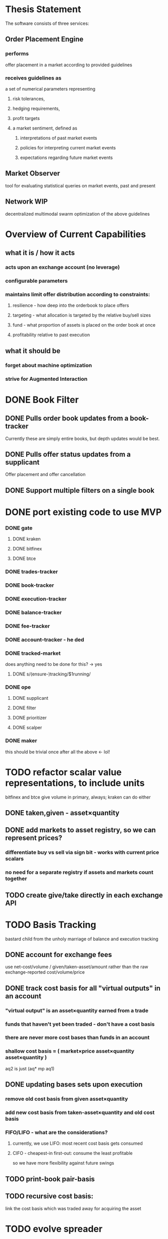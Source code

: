 
* Thesis Statement
The software consists of three services:
** Order Placement Engine
*** performs
offer placement in a market according to provided guidelines
*** receives guidelines as
a set of numerical parameters representing
**** risk tolerances,
**** hedging requirements,
**** profit targets
**** a market sentiment, defined as
***** interpretations of past market events
***** policies for interpreting current market events
***** expectations regarding future market events
** Market Observer
tool for evaluating statistical queries on market events, past and present
** Network                                                             :WIP:
decentralized multimodal swarm optimization of the above guidelines
* Overview of Current Capabilities
** what it is / how it acts
*** acts upon an exchange account (no leverage)
*** configurable parameters
*** maintains limit offer distribution according to constraints:
**** resilience - how deep into the orderbook to place offers
**** targeting - what allocation is targeted by the relative buy/sell sizes
**** fund - what proportion of assets is placed on the order book at once
**** profitability relative to past execution
** what it should be
*** forget about machine optimization
*** strive for Augmented Interaction
* DONE Book Filter
** DONE Pulls order book updates from a book-tracker
Currently these are simply entire books, but depth updates would be best.
** DONE Pulls offer status updates from a supplicant
Offer placement and offer cancellation
** DONE Support multiple filters on a single book
* DONE port existing code to use MVP
*** DONE gate
**** DONE kraken
**** DONE bitfinex
**** DONE btce
*** DONE trades-tracker
*** DONE book-tracker
*** DONE execution-tracker
*** DONE balance-tracker
*** DONE fee-tracker
*** DONE account-tracker - he ded
*** DONE tracked-market
does anything need to be done for this? -> yes
**** DONE s/(ensure-)tracking/$1running/
*** DONE ope
**** DONE supplicant
**** DONE filter
**** DONE prioritizer
**** DONE scalper
*** DONE maker
this should be trivial once after all the above ← lol!
* TODO refactor scalar value representations, to include units
bitfinex and btce give volume in primary, always; kraken can do either
** DONE taken,given - asset×quantity
** DONE add markets to asset registry, so we can represent prices?
*** differentiate buy vs sell via sign bit - works with current price scalars
*** no need for a separate registry if assets and markets count together
** TODO create give/take directly in each exchange API
* TODO Basis Tracking
bastard child from the unholy marriage of balance and execution tracking
** DONE account for exchange fees
use net-cost/volume / given/taken-asset/amount rather than the raw
exchange-reported cost/volume/price
** DONE track cost basis for all "virtual outputs" in an account
*** "virtual output" is an asset×quantity earned from a trade
*** funds that haven't yet been traded - don't have a cost basis
*** there are never more cost bases than funds in an account
*** shallow cost basis = ( market×price asset×quantity asset×quantity )
aq2 is just (aq* mp aq1)
** DONE updating bases sets upon execution
*** remove old cost basis from given asset×quantity
*** add new cost basis from taken-asset×quantity and old cost basis
*** FIFO/LIFO - what are the considerations?
**** currently, we use LIFO: most recent cost basis gets consumed
**** CIFO - cheapest-in first-out: consume the least profitable
so we have more flexibility against future swings
** TODO print-book pair-basis
** TODO recursive cost basis:
link the cost basis which was traded away for acquiring the asset
* TODO evolve spreader
** DONE spread candidate target offers by profit from bases
*** currently, profitability is checked/attempted:
**** in ope-filter
**** against the entire buy/sell history
*** requires basis tracking for the Right Thing™
*** cumulative comparison of
- candidate targets and
- executed bases
** TODO epsilon flexibility based on target skew
** TODO consume multiple fundcuts
* TODO Cleanup TODO.org
because no meeter is complete without its stfu
* TODO Precision
** DONE Switch to CL-JSON
for full control of float parsing, rather than ST-JSON's default to #'READ
** TODO Eradicate floats from all price calculations
all price manipulation must be done on integer values! this should already
be the case, but do a line-by-line audit just to be 100% certain
*** TODO actor.lisp
*** TODO exchange.lisp
*** TODO bitfinex.lisp
*** TODO db.lisp
*** TODO qd.lisp
*** TODO util.lisp
*** TODO btce.lisp
*** TODO kraken.lisp
** TODO Replace scalars with asset-quantity where appropriate
a bit of an endeavor, but will be worthwhile. required for proper level2 depth!
** TODO Eradicate floats from EVERY SINGLE calculation
using floats for statistics is tolerable, but we can do better!
* TODO normalize rawness convention
** current status
*** some methods take string arguments
*** some take values and adapt them - fix these!
** desired behavior
any method with "raw" in its name, such as post-raw-limit:
*** receives literal parameters, get inserted as-is to API requests
*** returns json object of exchange's response
* TODO Names Abstraction                                            :OVERDUE:
** example: exchanges, assets, markets, bots (INCLUDING actors!)
** aspects to flesh out
*** TODO class metaclass for named instance classes
*** TODO generic function metaclass for named dispatch
*** TODO registered (symbol?) vs unregistered (string?) names
* TODO Actor Abstraction
CSP×FSM
** DONE MVP
** DONE factor out parent pattern
*** initialize based on appropriate parent initargs
*** supervise during parent operation
*** reinitialize
** TODO support symbols as slot names for delegates and children
** TODO fetcher pattern
*** TODO should not use #'sleep
*** TODO needs separate actor, or can fetcher be just a task?
** TODO spammer pattern
- https://github.com/adlai/scalpl/blob/8c9f905/qd.lisp#L271-272
- https://github.com/adlai/scalpl/blob/8c9f905/qd.lisp#L302
** TODO protocols
** TODO method-combination chanl:select
** TODO initializaton race
** TODO compare memento-mori to actor.lisp https://github.com/zkat/memento-mori
*** TODO (set-difference actor memento-mori)
*** TODO (set-difference memento-mori actor)
** macro prototype
*** TODO sample
**** input - port current gate, as-is, to imagipony defactor macro
(defactor gate ()
  ((in :initform (make-instance 'chanl:channel))
   (key :initarg :key)
   (signer :initarg :secret)))
**** sample output
** implementation data
*** machine definition
a Finite State Machine description of the actor's interaction with its channels
**** how it handles inputs
functions called on arguments received from each input
**** how it handles outputs
when it broadcasts, and what do the broadcasts contain
**** "Remote API"
i.e. how to 'control' this actor, alter its state machine, etc
*** channel(s) to which that actor listens
*** channel(s) to which that actor sends
** timing
should timing (ie, "update the order book every 8 seconds") be expressed in actors, or
is that something better left to abstract out as a separate service sending timed messages?
** crash-only design
it should be possible to kill an actor's thread at any time, and spawning the
actor's run-function again in the proper manner should resume the actor's functioning
*** initialization
**** customization of initialization
initialization specs for actors should be defined as methods on one or more of
initialize-instance, reinitialize-instance, or shared-initialize
**** default initialization
***** channels
creation of all channels necessary for the actor's functioning
 - input channels
 - broadcast channels
 - control channels - is this just a subtype of input?
right now let's create channels as early as possible, ie, :initform
***** execution
of the actor's state machine must be insured, possibly by
 - spawning a new thread for this purpose, or
 - adding a task to an execution pool
***** registration with watchdog
the new actor provides the watchdog a death predicate, and a check frequency.
*** TODO devtools
we'll need a cross-actor debugger / condition handler, and repl-like functionality
**** condition system
make the condition system and debugger function across threads, see cond.js
**** reflection / inspection
send a function to be applied to the actor (return handled by caller)
* TODO Portfolio Handling Guidelines
How the investor specifies guidelines to the automated market maker
** "risk tolerances"
how "deep" we ensure order flow profitability
** "hedging requirements"
how readily we lose balance and regain it
** "profit targets"
kinda maybe related to "risk tolerances"?
** "market sentiment"
this should perhaps be scrapped / merged into the swarm
* Exchange modularity
** Need to distinguish between:
*** knowing a market exists
(find-class 'market)
**** which assets are traded
(with-slots (primary counter) market ..)
**** at what precision
(decimals market)
**** TODO default fee structure
implicit in btce, make this explicit everywhere
*** TODO tracking a market
**** book tracker, current market depth
**** trades tracker, past market movements
**** TODO separate out 'online' calculations
*** participating in it
**** market + gate = ope ?
**** where does the supplicant fit in?
** Participation should be mediated by rate gates
* Account
** Contents:
*** exchange / gate object
**** executes commands
**** obeys rate limit
*** balance manager
**** tracks asset balances
**** handles hedging requirements and target exposures
**** reports asset balances
**** calculates liquidity allocation plan
*** offer manager
**** tracks open offers
**** routes limit orders and cancellations to the exchange
**** performs on-demand analysis on offer distributions
**** limit orders placement according to priority (ie "best" price)
*** command executor
**** translates limit orders and cancellations into API calls
**** filters out "EOrder:Insufficient funds" errors
(they'll get placed again next round)
*** offer execution tracker
**** downloads offer execution backlog
**** tracks execution of my offers
**** performs on-demand analysis on execution stream
***** emvwap, duplex and directional
***** order flow optimization
***** update offer handler
* Trades-Tracker
** Level 2 order book!
Think later of ways to do this efficiently, right now we're just interested in
the high-level so we can express statistical arbitrage rules
** Trade Direction
*** Some exchanges provide this information in the trades data
*** For exchanges that don't, we use a classifier:
**** continually tracks best few offers on the book
**** Was the last trade >= the lowest ask? -> buyer initiative
**** Was the last trade <= the highest bid? -> seller initiative
* Dumbot
** Resilience
*** Definition
How large a buy or sell we want to suvive without getting "run over"
*** Old definition - included for reference
Our buy resilience is 4BTC, we have 0.5BTC to sell, and the ask-side order book
looks like:
|     Price |     Volume |      Depth | Our Liquidity |
|-----------+------------+------------+---------------|
| 350.00000 | 0.05000000 | 0.05000000 |               |
| 350.02859 | 0.10000000 | 0.15000000 |               |
| 350.18932 | 0.87382719 |  1.0238272 |               |
| 350.71930 | 0.18990000 |  1.2137272 |               |
| 350.99999 | 0.15000000 |  1.3637272 |               |
| 351.00000 | 2.00000000 |  3.3637272 |               |
| 351.59920 | 0.39996200 |  3.7636892 |               |
We'd thus want to spread out our 0.5BTC between the best possible ask, and just
before the last ask with a depth less than our resilience. It should spread out
the orders proportionally to the depth necessary to reach each one -- thus, we
scale our available liquidity by the VOLUME AT each order,
beginning from the minimal order size (say, 0.001 BTC), and up as high as
possible. The overall goal is not to change the shape of the order book, just
increase its liquidity.
*** Resilience is now more complex
We should at least have separate resilience for each side of the order book, if
not even distinct levels of funds, each bound at different resilience levels.
*** TODO Resilience is not just depth
we should also have resilience based on percentage moves
** Inputs:
(for just one side of the algorithm)
*** Order book
*** Resilience
*** Funds
** TODO Pruning
because the best names are both stolen and inappropriate
*** receives target offers of unknown profitability
*** checks each offer against executions from the other side
*** unprofitable offers get modified to restore profitability
possible methods:
**** reduce offer size, in favor of subsequent one(s)
simpler, doesn't require inflection points
**** adjust offer price, and that of subsequent ones
best performed in relation to order book inflection points
* TODO de-brittlify nonces
** btce's nonce code will crap out on 2015-04-09
well, at least your date calculation was correct!
the better approach here would be tracking nonces per-key in gates, and incfing.
** bitfinex's is likely at some point to overflow and break hidden offers
